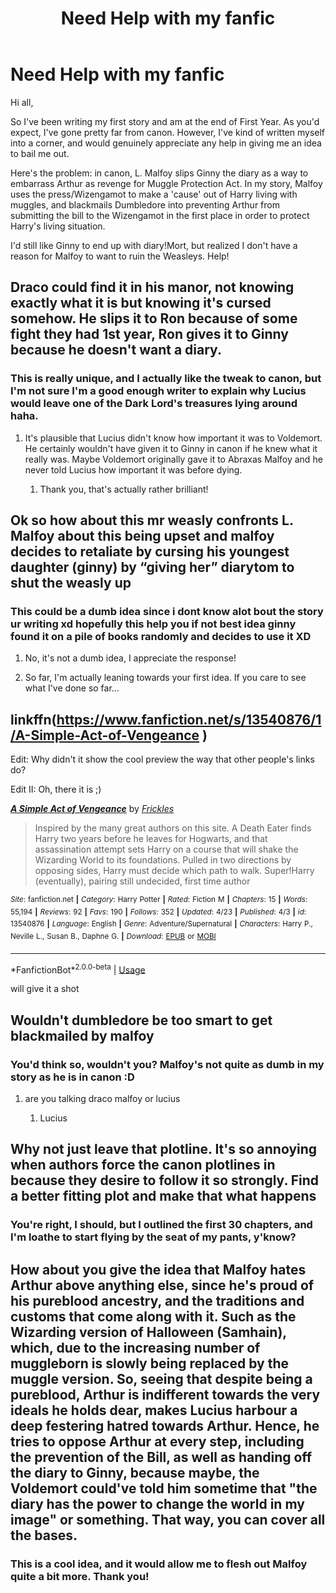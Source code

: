 #+TITLE: Need Help with my fanfic

* Need Help with my fanfic
:PROPERTIES:
:Score: 3
:DateUnix: 1587841531.0
:DateShort: 2020-Apr-25
:FlairText: Discussion
:END:
Hi all,

So I've been writing my first story and am at the end of First Year. As you'd expect, I've gone pretty far from canon. However, I've kind of written myself into a corner, and would genuinely appreciate any help in giving me an idea to bail me out.

Here's the problem: in canon, L. Malfoy slips Ginny the diary as a way to embarrass Arthur as revenge for Muggle Protection Act. In my story, Malfoy uses the press/Wizengamot to make a 'cause' out of Harry living with muggles, and blackmails Dumbledore into preventing Arthur from submitting the bill to the Wizengamot in the first place in order to protect Harry's living situation.

I'd still like Ginny to end up with diary!Mort, but realized I don't have a reason for Malfoy to want to ruin the Weasleys. Help!


** Draco could find it in his manor, not knowing exactly what it is but knowing it's cursed somehow. He slips it to Ron because of some fight they had 1st year, Ron gives it to Ginny because he doesn't want a diary.
:PROPERTIES:
:Author: 420SwagBro
:Score: 3
:DateUnix: 1587845867.0
:DateShort: 2020-Apr-26
:END:

*** This is really unique, and I actually like the tweak to canon, but I'm not sure I'm a good enough writer to explain why Lucius would leave one of the Dark Lord's treasures lying around haha.
:PROPERTIES:
:Score: 1
:DateUnix: 1587855508.0
:DateShort: 2020-Apr-26
:END:

**** It's plausible that Lucius didn't know how important it was to Voldemort. He certainly wouldn't have given it to Ginny in canon if he knew what it really was. Maybe Voldemort originally gave it to Abraxas Malfoy and he never told Lucius how important it was before dying.
:PROPERTIES:
:Author: 420SwagBro
:Score: 2
:DateUnix: 1587855707.0
:DateShort: 2020-Apr-26
:END:

***** Thank you, that's actually rather brilliant!
:PROPERTIES:
:Score: 1
:DateUnix: 1587855960.0
:DateShort: 2020-Apr-26
:END:


** Ok so how about this mr weasly confronts L. Malfoy about this being upset and malfoy decides to retaliate by cursing his youngest daughter (ginny) by “giving her” diarytom to shut the weasly up
:PROPERTIES:
:Author: TheArtticFox
:Score: 2
:DateUnix: 1587846838.0
:DateShort: 2020-Apr-26
:END:

*** This could be a dumb idea since i dont know alot bout the story ur writing xd hopefully this help you if not best idea ginny found it on a pile of books randomly and decides to use it XD
:PROPERTIES:
:Author: TheArtticFox
:Score: 2
:DateUnix: 1587846936.0
:DateShort: 2020-Apr-26
:END:

**** No, it's not a dumb idea, I appreciate the response!
:PROPERTIES:
:Score: 1
:DateUnix: 1587855454.0
:DateShort: 2020-Apr-26
:END:


**** So far, I'm actually leaning towards your first idea. If you care to see what I've done so far...

** linkffn([[https://www.fanfiction.net/s/13540876/1/A-Simple-Act-of-Vengeance]] )
   :PROPERTIES:
   :CUSTOM_ID: linkffnhttpswww.fanfiction.nets135408761a-simple-act-of-vengeance
   :END:
Edit: Why didn't it show the cool preview the way that other people's links do?

Edit II: Oh, there it is ;)
:PROPERTIES:
:Score: 1
:DateUnix: 1587855663.0
:DateShort: 2020-Apr-26
:END:

***** [[https://www.fanfiction.net/s/13540876/1/][*/A Simple Act of Vengeance/*]] by [[https://www.fanfiction.net/u/13265614/Frickles][/Frickles/]]

#+begin_quote
  Inspired by the many great authors on this site. A Death Eater finds Harry two years before he leaves for Hogwarts, and that assassination attempt sets Harry on a course that will shake the Wizarding World to its foundations. Pulled in two directions by opposing sides, Harry must decide which path to walk. Super!Harry (eventually), pairing still undecided, first time author
#+end_quote

^{/Site/:} ^{fanfiction.net} ^{*|*} ^{/Category/:} ^{Harry} ^{Potter} ^{*|*} ^{/Rated/:} ^{Fiction} ^{M} ^{*|*} ^{/Chapters/:} ^{15} ^{*|*} ^{/Words/:} ^{55,194} ^{*|*} ^{/Reviews/:} ^{92} ^{*|*} ^{/Favs/:} ^{190} ^{*|*} ^{/Follows/:} ^{352} ^{*|*} ^{/Updated/:} ^{4/23} ^{*|*} ^{/Published/:} ^{4/3} ^{*|*} ^{/id/:} ^{13540876} ^{*|*} ^{/Language/:} ^{English} ^{*|*} ^{/Genre/:} ^{Adventure/Supernatural} ^{*|*} ^{/Characters/:} ^{Harry} ^{P.,} ^{Neville} ^{L.,} ^{Susan} ^{B.,} ^{Daphne} ^{G.} ^{*|*} ^{/Download/:} ^{[[http://www.ff2ebook.com/old/ffn-bot/index.php?id=13540876&source=ff&filetype=epub][EPUB]]} ^{or} ^{[[http://www.ff2ebook.com/old/ffn-bot/index.php?id=13540876&source=ff&filetype=mobi][MOBI]]}

--------------

*FanfictionBot*^{2.0.0-beta} | [[https://github.com/tusing/reddit-ffn-bot/wiki/Usage][Usage]]
:PROPERTIES:
:Author: FanfictionBot
:Score: 1
:DateUnix: 1587855680.0
:DateShort: 2020-Apr-26
:END:


***** will give it a shot
:PROPERTIES:
:Author: TheArtticFox
:Score: 1
:DateUnix: 1587880842.0
:DateShort: 2020-Apr-26
:END:


** Wouldn't dumbledore be too smart to get blackmailed by malfoy
:PROPERTIES:
:Author: _NotMitetechno_
:Score: 2
:DateUnix: 1587848042.0
:DateShort: 2020-Apr-26
:END:

*** You'd think so, wouldn't you? Malfoy's not *quite* as dumb in my story as he is in canon :D
:PROPERTIES:
:Score: 1
:DateUnix: 1587855441.0
:DateShort: 2020-Apr-26
:END:

**** are you talking draco malfoy or lucius
:PROPERTIES:
:Author: _NotMitetechno_
:Score: 2
:DateUnix: 1587855505.0
:DateShort: 2020-Apr-26
:END:

***** Lucius
:PROPERTIES:
:Score: 1
:DateUnix: 1587855897.0
:DateShort: 2020-Apr-26
:END:


** Why not just leave that plotline. It's so annoying when authors force the canon plotlines in because they desire to follow it so strongly. Find a better fitting plot and make that what happens
:PROPERTIES:
:Author: TheCuddlyCanons
:Score: 2
:DateUnix: 1587855704.0
:DateShort: 2020-Apr-26
:END:

*** You're right, I should, but I outlined the first 30 chapters, and I'm loathe to start flying by the seat of my pants, y'know?
:PROPERTIES:
:Score: 2
:DateUnix: 1587855934.0
:DateShort: 2020-Apr-26
:END:


** How about you give the idea that Malfoy hates Arthur above anything else, since he's proud of his pureblood ancestry, and the traditions and customs that come along with it. Such as the Wizarding version of Halloween (Samhain), which, due to the increasing number of muggleborn is slowly being replaced by the muggle version. So, seeing that despite being a pureblood, Arthur is indifferent towards the very ideals he holds dear, makes Lucius harbour a deep festering hatred towards Arthur. Hence, he tries to oppose Arthur at every step, including the prevention of the Bill, as well as handing off the diary to Ginny, because maybe, the Voldemort could've told him sometime that "the diary has the power to change the world in my image" or something. That way, you can cover all the bases.
:PROPERTIES:
:Author: Vortive
:Score: 1
:DateUnix: 1587848793.0
:DateShort: 2020-Apr-26
:END:

*** This is a cool idea, and it would allow me to flesh out Malfoy quite a bit more. Thank you!
:PROPERTIES:
:Score: 1
:DateUnix: 1587937515.0
:DateShort: 2020-Apr-27
:END:
